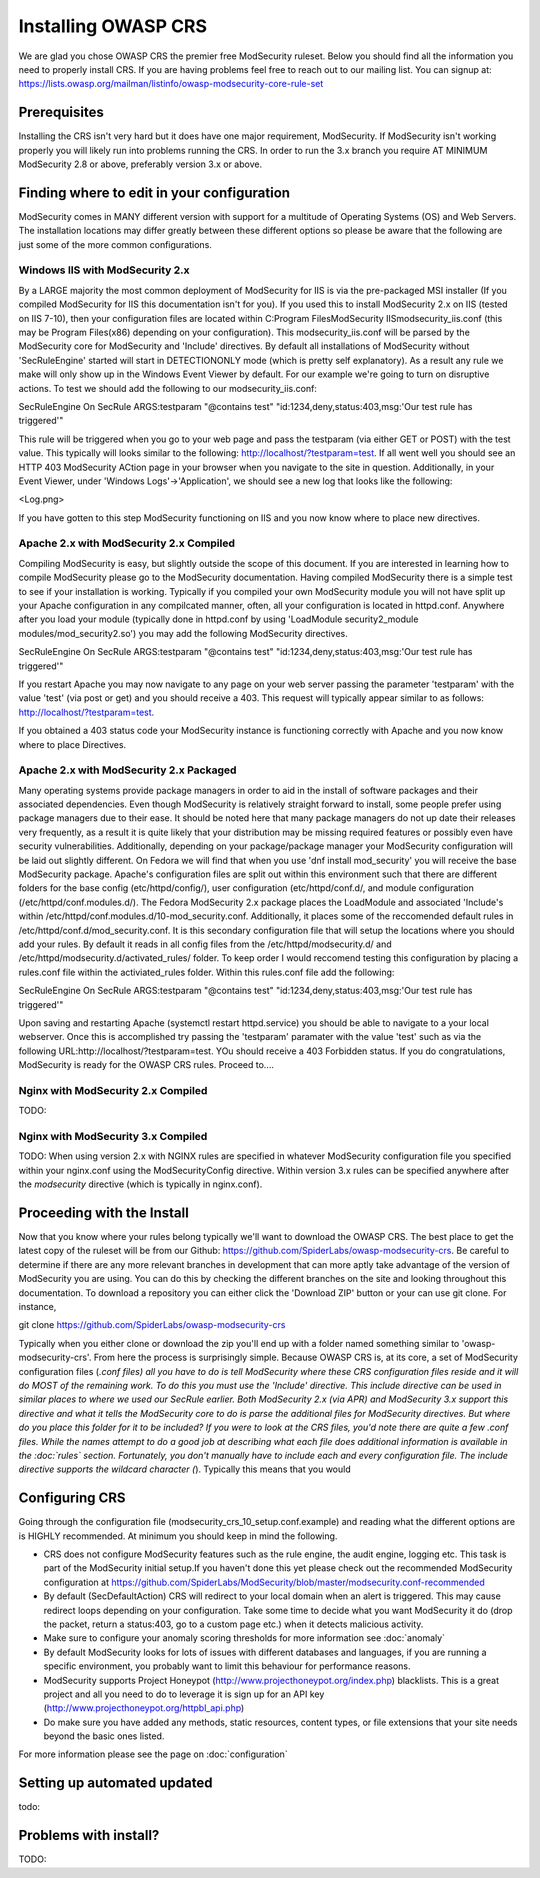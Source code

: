 =====================
Installing OWASP CRS
=====================
   
We are glad you chose OWASP CRS the premier free ModSecurity ruleset. Below you should find all the information you need to properly install CRS. If you are having problems feel free to reach out to our mailing list. You can signup at: https://lists.owasp.org/mailman/listinfo/owasp-modsecurity-core-rule-set
   
Prerequisites
=============
   
Installing the CRS isn't very hard but it does have one major requirement, ModSecurity. If ModSecurity isn't working properly you will likely run into problems running the CRS. In order to run the 3.x branch you require AT MINIMUM ModSecurity 2.8 or above, preferably version 3.x or above. 

Finding where to edit in your configuration
===========================================

ModSecurity comes in MANY different version with support for a multitude of Operating Systems (OS) and Web Servers. The installation locations may differ greatly between these different options so please be aware that the following are just some of the more common configurations.

Windows IIS with ModSecurity 2.x
--------------------------------
By a LARGE majority the most common deployment of ModSecurity for IIS is via the pre-packaged MSI installer (If you compiled ModSecurity for IIS this documentation isn't for you). If you used this to install ModSecurity 2.x on IIS (tested on IIS 7-10), then your configuration files are located within C:\Program Files\ModSecurity IIS\modsecurity_iis.conf (this may be Program Files(x86) depending on your configuration). This modsecurity_iis.conf will be parsed by the ModSecurity core for ModSecurity and 'Include' directives.
By default all installations of ModSecurity without 'SecRuleEngine' started will start in DETECTIONONLY mode (which is pretty self explanatory). As a result any rule we make will only show up in the Windows Event Viewer by default. For our example we're going to turn on disruptive actions. To test we should add the following to our modsecurity_iis.conf:

SecRuleEngine On
SecRule ARGS:testparam "@contains test" "id:1234,deny,status:403,msg:'Our test rule has triggered'"

This rule will be triggered when you go to your web page and pass the testparam (via either GET or POST) with the test value. This typically will looks similar to the following: http://localhost/?testparam=test. If all went well you should see an HTTP 403 ModSecurity ACtion page in your browser when you navigate to the site in question. Additionally, in your Event Viewer, under 'Windows Logs'->'Application', we should see a new log that looks like the following:

<Log.png>

If you have gotten to this step ModSecurity functioning on IIS and you now know where to place new directives.

Apache 2.x with ModSecurity 2.x Compiled
----------------------------------------
Compiling ModSecurity is easy, but slightly outside the scope of this document. If you are interested in learning how to compile ModSecurity please go to the ModSecurity documentation. Having compiled ModSecurity there is a simple test to see if your installation is working. Typically if you compiled your own ModSecurity module you will not have split up your Apache configuration in any compilcated manner, often, all your configuration is located in httpd.conf. Anywhere after you load your module (typically done in httpd.conf by using 'LoadModule security2_module modules/mod_security2.so') you may add the following ModSecurity directives. 

SecRuleEngine On
SecRule ARGS:testparam "@contains test" "id:1234,deny,status:403,msg:'Our test rule has triggered'"

If you restart Apache you may now navigate to any page on your web server passing the parameter 'testparam' with the value 'test' (via post or get) and you should receive a 403. This request will typically appear similar to as follows: http://localhost/?testparam=test.

If you obtained a 403 status code your ModSecurity instance is functioning correctly with Apache and you now know where to place Directives.


Apache 2.x with ModSecurity 2.x Packaged
----------------------------------------

Many operating systems provide package managers in order to aid in the install of software packages and their associated dependencies. Even though ModSecurity is relatively straight forward to install, some people prefer using package managers due to their ease. It should be noted here that many package managers do not up date their releases very frequently, as a result it is quite likely that your distribution may be missing required features or possibly even have security vulnerabilities. Additionally, depending on your package/package manager your ModSecurity configuration will be laid out slightly different.
On Fedora we will find that when you use 'dnf install mod_security' you will receive the base ModSecurity package. Apache's configuration files are split out within this environment such that there are different folders for the base config (etc/httpd/config/), user configuration (etc/httpd/conf.d/, and module configuration (/etc/httpd/conf.modules.d/). The Fedora ModSecurity 2.x package places the LoadModule and associated 'Include's within /etc/httpd/conf.modules.d/10-mod_security.conf. Additionally, it places some of the reccomended default rules in /etc/httpd/conf.d/mod_security.conf. It is this secondary configuration file that will setup the locations where you should add your rules. By default it reads in all config files from the /etc/httpd/modsecurity.d/ and /etc/httpd/modsecurity.d/activated_rules/ folder. To keep order I would reccomend testing this configuration by placing a rules.conf file within the activiated_rules folder. Within this rules.conf file add the following:

SecRuleEngine On
SecRule ARGS:testparam "@contains test" "id:1234,deny,status:403,msg:'Our test rule has triggered'"

Upon saving and restarting Apache (systemctl restart httpd.service) you should be able to navigate to a your local webserver. Once this is accomplished try passing the 'testparam' paramater with the value 'test' such as via the following URL:http://localhost/?testparam=test. YOu should receive a 403 Forbidden status. If you do congratulations, ModSecurity is ready for the OWASP CRS rules. Proceed to....

Nginx with ModSecurity 2.x Compiled
-----------------------------------
TODO:

Nginx with ModSecurity 3.x Compiled
-----------------------------------
TODO: When using version 2.x with NGINX rules are specified in whatever ModSecurity configuration file you specified within your nginx.conf using the ModSecurityConfig directive. Within version 3.x rules can be specified anywhere after the *modsecurity* directive (which is typically in nginx.conf).

Proceeding with the Install
===========================
Now that you know where your rules belong typically we'll want to download the OWASP CRS. The best place to get the latest copy of the ruleset will be from our Github: https://github.com/SpiderLabs/owasp-modsecurity-crs. Be careful to determine if there are any more relevant branches in development that can more aptly take advantage of the version of ModSecurity you are using. You can do this by checking the different branches on the site and looking throughout this documentation. To download a repository you can either click the 'Download ZIP' button or your can use git clone. For instance, 

git clone https://github.com/SpiderLabs/owasp-modsecurity-crs

Typically when you either clone or download the zip you'll end up with a folder named something similar to 'owasp-modsecurity-crs'. From here the process is surprisingly simple. Because OWASP CRS is, at its core, a set of ModSecurity configuration files (*.conf files) all you have to do is tell ModSecurity where these CRS configuration files reside and it will do MOST of the remaining work. To do this you must use the 'Include' directive. This include directive can be used in similar places to where we used our SecRule earlier. Both ModSecurity 2.x (via APR) and ModSecurity 3.x support this directive and what it tells the ModSecurity core to do is parse the additional files for ModSecurity directives. 
But where do you place this folder for it to be included?
If you were to look at the CRS files, you'd note there are quite a few .conf files. While the names attempt to do a good job at describing what each file does additional information is available in the :doc:`rules` section. Fortunately, you don't manually have to include each and every configuration file. The include directive supports the wildcard character (*). Typically this means that you would 

Configuring CRS
===============
Going through the configuration file (modsecurity_crs_10_setup.conf.example) and reading what the different options are is HIGHLY recommended. At minimum you should keep in mind the following.

* CRS does not configure ModSecurity features such as the rule engine, the audit engine, logging etc. This task is part of the ModSecurity initial setup.If you haven't done this yet please check out the recommended ModSecurity configuration at https://github.com/SpiderLabs/ModSecurity/blob/master/modsecurity.conf-recommended 
* By default (SecDefaultAction) CRS will redirect to your local domain when an alert is triggered. This may cause redirect loops depending on your configuration. Take some time to decide what you want ModSecurity it do (drop the packet, return a status:403, go to a custom page etc.) when it detects malicious activity.
* Make sure to configure your anomaly scoring thresholds for more information see :doc:`anomaly`
* By default ModSecurity looks for lots of issues with different databases and languages, if you are running a specific environment, you probably want to limit this behaviour for performance reasons.
* ModSecurity supports Project Honeypot (http://www.projecthoneypot.org/index.php) blacklists. This is a great project and all you need to do to leverage it is sign up for an API key (http://www.projecthoneypot.org/httpbl_api.php)
* Do make sure you have added any methods, static resources, content types, or file extensions that your site needs beyond the basic ones listed.

For more information please see the page on :doc:`configuration`

Setting up automated updated
============================
todo:

Problems with install?
======================
TODO:
